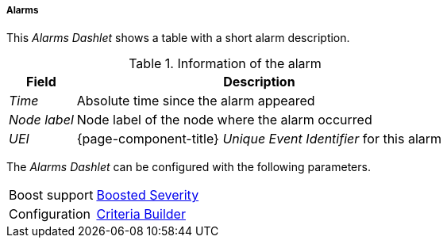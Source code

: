 
===== Alarms

This _Alarms Dashlet_ shows a table with a short alarm description.

.Information of the alarm
[options="header, autowidth"]
|===
| Field        | Description
| _Time_       | Absolute time since the alarm appeared
| _Node label_ | Node label of the node where the alarm occurred
| _UEI_        | {page-component-title} _Unique Event Identifier_ for this alarm
|===

The _Alarms Dashlet_ can be configured with the following parameters.

[options="autowidth"]
|===
| Boost support | <<webui-opsboard-dashlet-boosting,Boosted Severity>>
| Configuration | <<webui-opsboard-criteria-builder,Criteria Builder>>
|===
